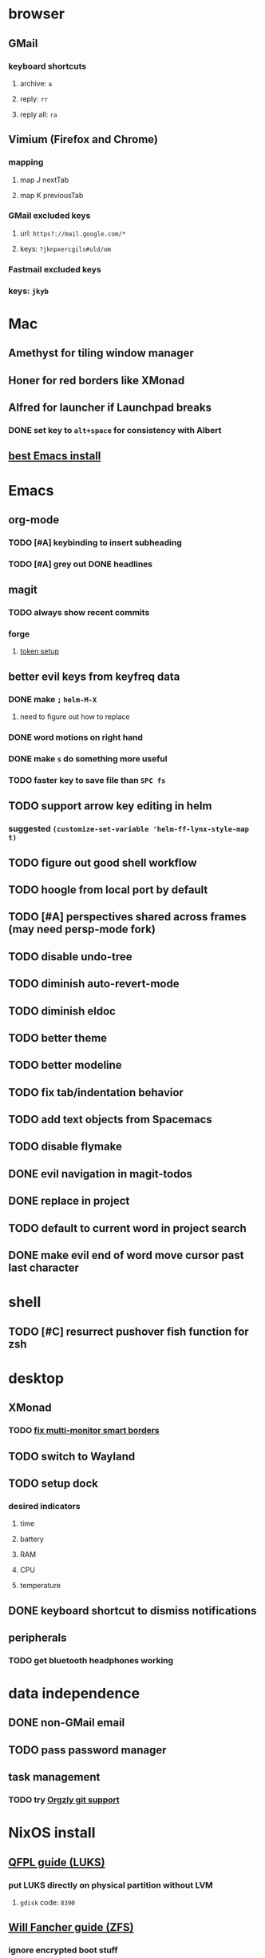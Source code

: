 * browser
** GMail
*** keyboard shortcuts
**** archive: =a=
**** reply: =rr=
**** reply all: =ra=
** Vimium (Firefox and Chrome)
*** mapping
**** map J nextTab
**** map K previousTab
*** GMail excluded keys
**** url: =https?://mail.google.com/*=
**** keys: =?jknpxercgils#uld/om=
*** Fastmail excluded keys
*** keys: =jkyb=
* Mac
** Amethyst for tiling window manager
** Honer for red borders like XMonad
** Alfred for launcher if Launchpad breaks
*** DONE set key to =alt+space= for consistency with Albert
    CLOSED: [2019-10-07 Mon 10:09]
** [[https://emacsformacosx.com/][best Emacs install]]
* Emacs
** org-mode
*** TODO [#A] keybinding to insert subheading
*** TODO [#A] grey out DONE headlines
** magit
*** TODO always show recent commits
*** forge
**** [[https://github.com/magit/ghub/issues/104#issuecomment-586970342][token setup]]
** better evil keys from keyfreq data
*** DONE make =;= =helm-M-X=
**** need to figure out how to replace
*** DONE word motions on right hand
*** DONE make =s= do something more useful
*** TODO faster key to save file than =SPC fs=
** TODO support arrow key editing in helm
*** suggested =(customize-set-variable 'helm-ff-lynx-style-map t)=
** TODO figure out good shell workflow
** TODO hoogle from local port by default
** TODO [#A] perspectives shared across frames (may need persp-mode fork)
** TODO disable undo-tree
** TODO diminish auto-revert-mode
** TODO diminish eldoc
** TODO better theme
** TODO better modeline
** TODO fix tab/indentation behavior
** TODO add text objects from Spacemacs
** TODO disable flymake
** DONE evil navigation in magit-todos
** DONE replace in project
** TODO default to current word in project search
** DONE make evil end of word move cursor past last character
* shell
** TODO [#C] resurrect pushover fish function for zsh
* desktop
** XMonad
*** TODO [[https://github.com/xmonad/xmonad-contrib/issues/280][fix multi-monitor smart borders]]
** TODO switch to Wayland
** TODO setup dock
*** desired indicators
**** time
**** battery
**** RAM
**** CPU
**** temperature
** DONE keyboard shortcut to dismiss notifications
   CLOSED: [2019-12-08 Sun 12:24]
** peripherals
*** TODO get bluetooth headphones working
* data independence
** DONE non-GMail email
   CLOSED: [2019-11-23 Sat 14:49]
** TODO pass password manager
** task management
*** TODO try [[https://github.com/orgzly/orgzly-android/issues/24#issuecomment-539868242][Orgzly git support]]
* NixOS install
** [[https://qfpl.io/posts/installing-nixos/][QFPL guide (LUKS)]]
*** put LUKS directly on physical partition without LVM
**** =gdisk= code: =8390=
** [[https://elvishjerricco.github.io/2018/12/06/encrypted-boot-on-zfs-with-nixos.html][Will Fancher guide (ZFS)]]
*** ignore encrypted boot stuff
*** if =zfs= kernel module isn't loaded: =boot.supportedFilesystems = [ "zfs" ];=
*** suggested zfs devices
**** =zroot/nixos=
**** =zroot/nixos/nix=
**** =zroot/nixos/nix=
** DONE upgrade to 19.09
   CLOSED: [2019-10-09 Wed 18:05]
* misc
** TODO offsite backup
*** encrypted S3?
** TODO [#C] learn Colemak
** TODO separate NixOS and home-manager modules
** TODO convert submodules to thunks
